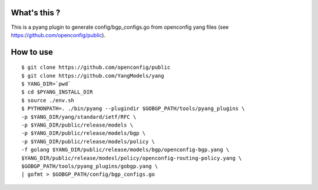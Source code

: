 What's this ?
=============
This is a pyang plugin to generate config/bgp_configs.go from
openconfig yang files (see https://github.com/openconfig/public).

How to use
==========
::

   $ git clone https://github.com/openconfig/public
   $ git clone https://github.com/YangModels/yang
   $ YANG_DIR=`pwd`
   $ cd $PYANG_INSTALL_DIR
   $ source ./env.sh
   $ PYTHONPATH=. ./bin/pyang --plugindir $GOBGP_PATH/tools/pyang_plugins \
   -p $YANG_DIR/yang/standard/ietf/RFC \
   -p $YANG_DIR/public/release/models \
   -p $YANG_DIR/public/release/models/bgp \
   -p $YANG_DIR/public/release/models/policy \
   -f golang $YANG_DIR/public/release/models/bgp/openconfig-bgp.yang \
   $YANG_DIR/public/release/modesl/policy/openconfig-routing-policy.yang \
   $GOBGP_PATH/tools/pyang_plugins/gobgp.yang \
   | gofmt > $GOBGP_PATH/config/bgp_configs.go
